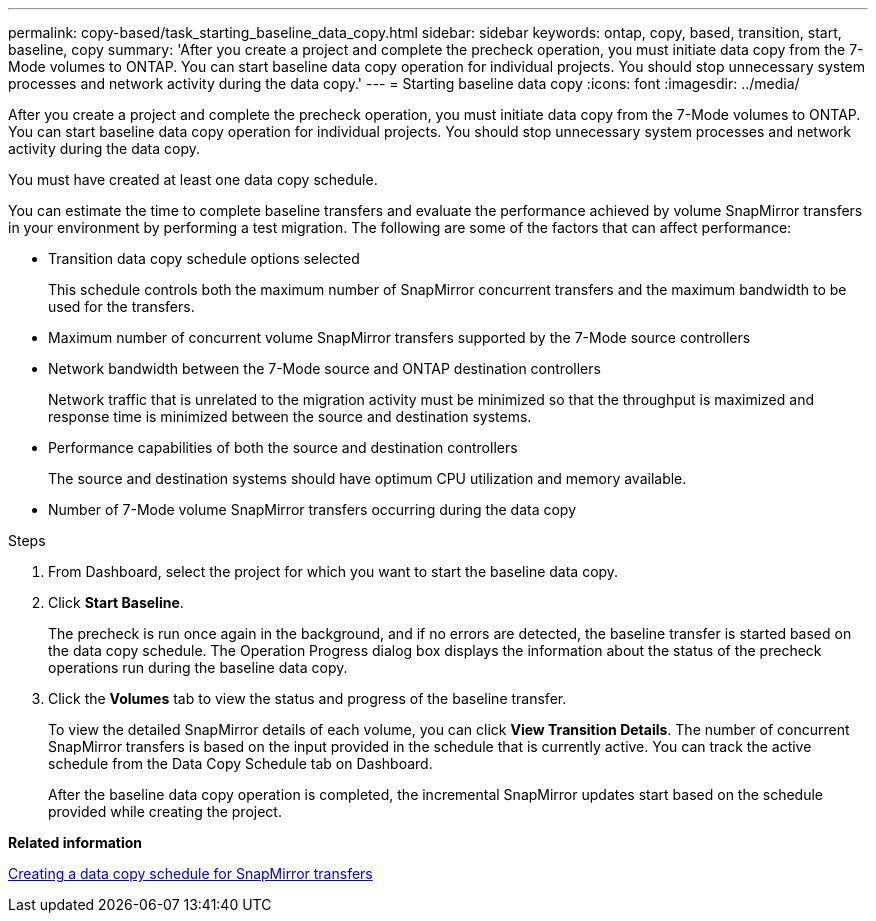 ---
permalink: copy-based/task_starting_baseline_data_copy.html
sidebar: sidebar
keywords: ontap, copy, based, transition, start, baseline, copy
summary: 'After you create a project and complete the precheck operation, you must initiate data copy from the 7-Mode volumes to ONTAP. You can start baseline data copy operation for individual projects. You should stop unnecessary system processes and network activity during the data copy.'
---
= Starting baseline data copy
:icons: font
:imagesdir: ../media/

[.lead]
After you create a project and complete the precheck operation, you must initiate data copy from the 7-Mode volumes to ONTAP. You can start baseline data copy operation for individual projects. You should stop unnecessary system processes and network activity during the data copy.

You must have created at least one data copy schedule.

You can estimate the time to complete baseline transfers and evaluate the performance achieved by volume SnapMirror transfers in your environment by performing a test migration. The following are some of the factors that can affect performance:

* Transition data copy schedule options selected
+
This schedule controls both the maximum number of SnapMirror concurrent transfers and the maximum bandwidth to be used for the transfers.

* Maximum number of concurrent volume SnapMirror transfers supported by the 7-Mode source controllers
* Network bandwidth between the 7-Mode source and ONTAP destination controllers
+
Network traffic that is unrelated to the migration activity must be minimized so that the throughput is maximized and response time is minimized between the source and destination systems.

* Performance capabilities of both the source and destination controllers
+
The source and destination systems should have optimum CPU utilization and memory available.

* Number of 7-Mode volume SnapMirror transfers occurring during the data copy

.Steps
. From Dashboard, select the project for which you want to start the baseline data copy.
. Click *Start Baseline*.
+
The precheck is run once again in the background, and if no errors are detected, the baseline transfer is started based on the data copy schedule. The Operation Progress dialog box displays the information about the status of the precheck operations run during the baseline data copy.

. Click the *Volumes* tab to view the status and progress of the baseline transfer.
+
To view the detailed SnapMirror details of each volume, you can click *View Transition Details*. The number of concurrent SnapMirror transfers is based on the input provided in the schedule that is currently active. You can track the active schedule from the Data Copy Schedule tab on Dashboard.
+
After the baseline data copy operation is completed, the incremental SnapMirror updates start based on the schedule provided while creating the project.

*Related information*

xref:task_creating_schedule_for_snapmirror_transfers.adoc[Creating a data copy schedule for SnapMirror transfers]
